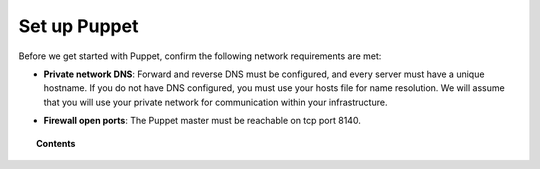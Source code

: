 .. _setup_puppet:

Set up Puppet
============================

Before we get started with Puppet, confirm the following network requirements are met:

- **Private network DNS**: Forward and reverse DNS must be configured, and every server must have a unique hostname. If you do not have DNS configured, you must use your hosts file for name resolution. We will assume that you will use your private network for communication within your infrastructure.

+ **Firewall open ports**: The Puppet master must be reachable on tcp port 8140.

.. topic:: Contents

    .. toctree::
        :maxdepth: 1

        install-puppet-master.rst
        install-puppet-agent.rst
        setup-puppet-certificates.rst
